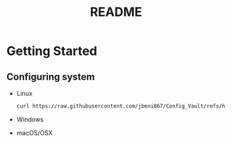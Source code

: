 #+title: README

* Getting Started
** Configuring system
+ Linux
 #+begin_src sh
curl https://raw.githubusercontent.com/jbeni867/Config_Vault/refs/heads/main/Setup/linux_setup.sh | bash
#+end_src

+ Windows

+ macOS/OSX
